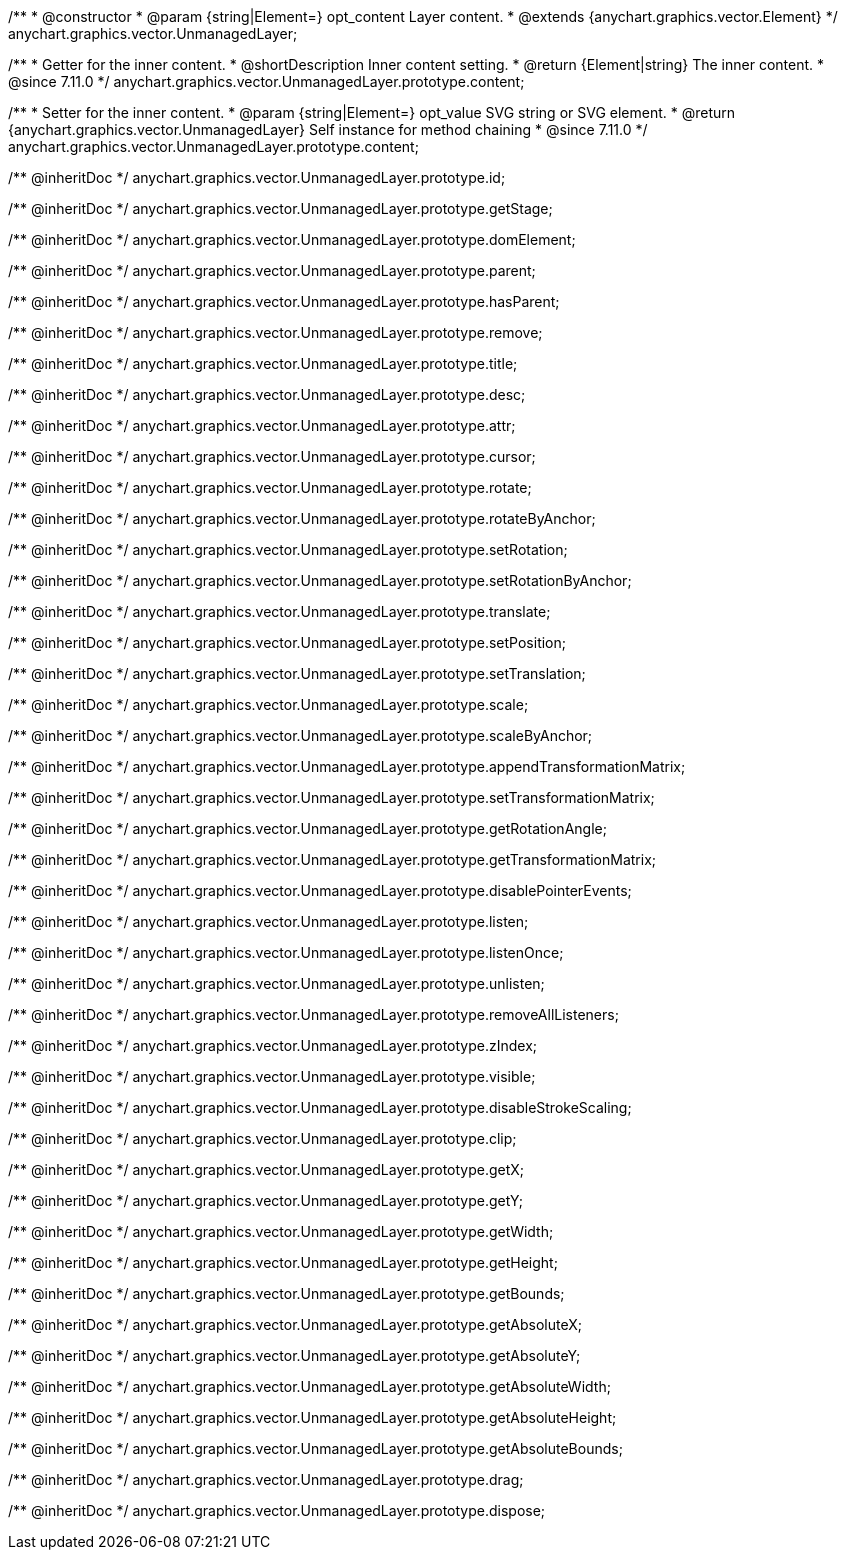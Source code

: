 /**
 * @constructor
 * @param {string|Element=} opt_content Layer content.
 * @extends {anychart.graphics.vector.Element}
 */
anychart.graphics.vector.UnmanagedLayer;

//----------------------------------------------------------------------------------------------------------------------
//
//  anychart.graphics.vector.UnmanagedLayer.prototype.content
//
//----------------------------------------------------------------------------------------------------------------------

/**
 * Getter for the inner content.
 * @shortDescription Inner content setting.
 * @return {Element|string} The inner content.
 * @since 7.11.0
 */
anychart.graphics.vector.UnmanagedLayer.prototype.content;

/**
 * Setter for the inner content.
 * @param {string|Element=} opt_value SVG string or SVG element.
 * @return {anychart.graphics.vector.UnmanagedLayer} Self instance for method chaining
 * @since 7.11.0
 */
anychart.graphics.vector.UnmanagedLayer.prototype.content;

/** @inheritDoc */
anychart.graphics.vector.UnmanagedLayer.prototype.id;

/** @inheritDoc */
anychart.graphics.vector.UnmanagedLayer.prototype.getStage;

/** @inheritDoc */
anychart.graphics.vector.UnmanagedLayer.prototype.domElement;

/** @inheritDoc */
anychart.graphics.vector.UnmanagedLayer.prototype.parent;

/** @inheritDoc */
anychart.graphics.vector.UnmanagedLayer.prototype.hasParent;

/** @inheritDoc */
anychart.graphics.vector.UnmanagedLayer.prototype.remove;

/** @inheritDoc */
anychart.graphics.vector.UnmanagedLayer.prototype.title;

/** @inheritDoc */
anychart.graphics.vector.UnmanagedLayer.prototype.desc;

/** @inheritDoc */
anychart.graphics.vector.UnmanagedLayer.prototype.attr;

/** @inheritDoc */
anychart.graphics.vector.UnmanagedLayer.prototype.cursor;

/** @inheritDoc */
anychart.graphics.vector.UnmanagedLayer.prototype.rotate;

/** @inheritDoc */
anychart.graphics.vector.UnmanagedLayer.prototype.rotateByAnchor;

/** @inheritDoc */
anychart.graphics.vector.UnmanagedLayer.prototype.setRotation;

/** @inheritDoc */
anychart.graphics.vector.UnmanagedLayer.prototype.setRotationByAnchor;

/** @inheritDoc */
anychart.graphics.vector.UnmanagedLayer.prototype.translate;

/** @inheritDoc */
anychart.graphics.vector.UnmanagedLayer.prototype.setPosition;

/** @inheritDoc */
anychart.graphics.vector.UnmanagedLayer.prototype.setTranslation;

/** @inheritDoc */
anychart.graphics.vector.UnmanagedLayer.prototype.scale;

/** @inheritDoc */
anychart.graphics.vector.UnmanagedLayer.prototype.scaleByAnchor;

/** @inheritDoc */
anychart.graphics.vector.UnmanagedLayer.prototype.appendTransformationMatrix;

/** @inheritDoc */
anychart.graphics.vector.UnmanagedLayer.prototype.setTransformationMatrix;

/** @inheritDoc */
anychart.graphics.vector.UnmanagedLayer.prototype.getRotationAngle;

/** @inheritDoc */
anychart.graphics.vector.UnmanagedLayer.prototype.getTransformationMatrix;

/** @inheritDoc */
anychart.graphics.vector.UnmanagedLayer.prototype.disablePointerEvents;

/** @inheritDoc */
anychart.graphics.vector.UnmanagedLayer.prototype.listen;

/** @inheritDoc */
anychart.graphics.vector.UnmanagedLayer.prototype.listenOnce;

/** @inheritDoc */
anychart.graphics.vector.UnmanagedLayer.prototype.unlisten;

/** @inheritDoc */
anychart.graphics.vector.UnmanagedLayer.prototype.removeAllListeners;

/** @inheritDoc */
anychart.graphics.vector.UnmanagedLayer.prototype.zIndex;

/** @inheritDoc */
anychart.graphics.vector.UnmanagedLayer.prototype.visible;

/** @inheritDoc */
anychart.graphics.vector.UnmanagedLayer.prototype.disableStrokeScaling;

/** @inheritDoc */
anychart.graphics.vector.UnmanagedLayer.prototype.clip;

/** @inheritDoc */
anychart.graphics.vector.UnmanagedLayer.prototype.getX;

/** @inheritDoc */
anychart.graphics.vector.UnmanagedLayer.prototype.getY;

/** @inheritDoc */
anychart.graphics.vector.UnmanagedLayer.prototype.getWidth;

/** @inheritDoc */
anychart.graphics.vector.UnmanagedLayer.prototype.getHeight;

/** @inheritDoc */
anychart.graphics.vector.UnmanagedLayer.prototype.getBounds;

/** @inheritDoc */
anychart.graphics.vector.UnmanagedLayer.prototype.getAbsoluteX;

/** @inheritDoc */
anychart.graphics.vector.UnmanagedLayer.prototype.getAbsoluteY;

/** @inheritDoc */
anychart.graphics.vector.UnmanagedLayer.prototype.getAbsoluteWidth;

/** @inheritDoc */
anychart.graphics.vector.UnmanagedLayer.prototype.getAbsoluteHeight;

/** @inheritDoc */
anychart.graphics.vector.UnmanagedLayer.prototype.getAbsoluteBounds;

/** @inheritDoc */
anychart.graphics.vector.UnmanagedLayer.prototype.drag;

/** @inheritDoc */
anychart.graphics.vector.UnmanagedLayer.prototype.dispose;

